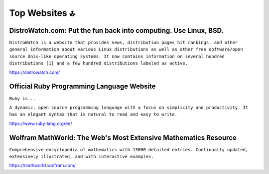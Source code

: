 Top Websites 🔝
===============

DistroWatch.com: Put the fun back into computing. Use Linux, BSD.
-----------------------------------------------------------------

``DistroWatch is a website that provides news, distribution pages hit rankings, and other general information about various Linux distributions as well as other free software/open source Unix-like operating systems. It now contains information on several hundred distributions [1] and a few hundred distributions labeled as active.``

https://distrowatch.com/

Official Ruby Programming Language Website
------------------------------------------

``Ruby is...``

``A dynamic, open source programming language with a focus on simplicity and productivity. It has an elegant syntax that is natural to read and easy to write.``

https://www.ruby-lang.org/en/

Wolfram MathWorld: The Web's Most Extensive Mathematics Resource
----------------------------------------------------------------

``Comprehensive encyclopedia of mathematics with 13000 detailed entries. Continually updated, extensively illustrated, and with interactive examples.``

https://mathworld.wolfram.com/

